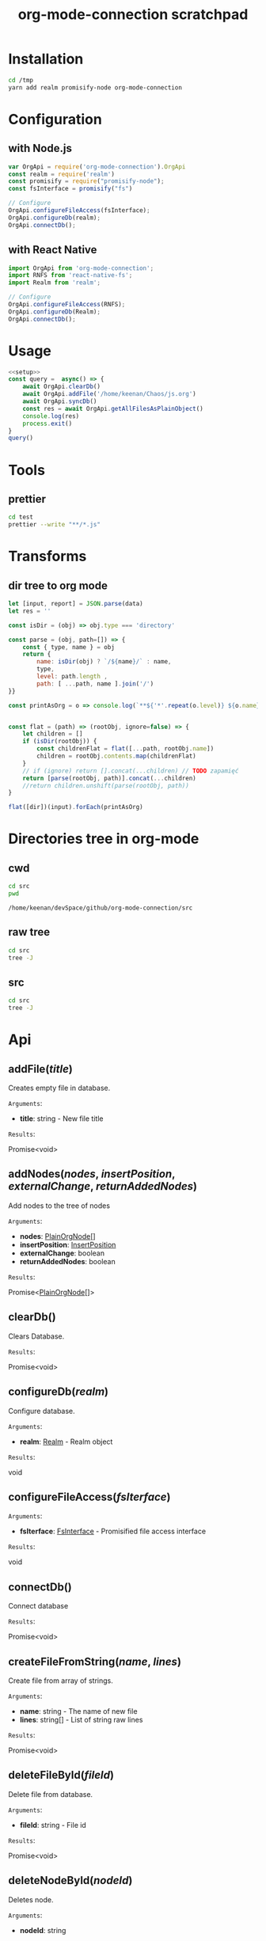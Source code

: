 #+TITLE: org-mode-connection scratchpad

* Installation

#+BEGIN_SRC sh
cd /tmp
yarn add realm promisify-node org-mode-connection
#+END_SRC

* Configuration

** with Node.js

#+name: setup
 #+BEGIN_SRC js :results output
var OrgApi = require('org-mode-connection').OrgApi
const realm = require('realm')
const promisify = require("promisify-node");
const fsInterface = promisify("fs")

// Configure
OrgApi.configureFileAccess(fsInterface);
OrgApi.configureDb(realm);
OrgApi.connectDb();
 #+END_SRC


** with React Native
#+BEGIN_SRC javascript
import OrgApi from 'org-mode-connection';
import RNFS from 'react-native-fs';
import Realm from 'realm';

// Configure
OrgApi.configureFileAccess(RNFS);
OrgApi.configureDb(Realm);
OrgApi.connectDb();
#+END_SRC

* Usage
#+BEGIN_SRC js :results output :noweb yes
<<setup>>
const query =  async() => {
    await OrgApi.clearDb()
    await OrgApi.addFile('/home/keenan/Chaos/js.org')
    await OrgApi.syncDb()
    const res = await OrgApi.getAllFilesAsPlainObject()
    console.log(res)
    process.exit()
}
query()
#+END_SRC

* Tools
** prettier
#+BEGIN_SRC sh :results output
cd test
prettier --write "**/*.js"
#+END_SRC

#+RESULTS:
#+begin_example
__tests__/Data/Queries.test.js 244ms
__tests__/Data/Sync.test.js 67ms
__tests__/Helpers/FileAccess.test.js 7ms
__tests__/Helpers/Fixtures.test.js 3ms
__tests__/OrgFormat/AtomicParsers/HeadlineParser.test.js 17ms
__tests__/OrgFormat/AtomicParsers/NodeContentParser.test.js 46ms
__tests__/OrgFormat/AtomicParsers/NodeMetadataParser.test.js 65ms
__tests__/OrgFormat/Parser.test.js 14ms
__tests__/OrgFormat/Validators.test.js 13ms
__tests__/perf.test.js 9ms
.importjs.js 2ms
coverage/lcov-report/block-navigation.js 13ms
coverage/lcov-report/prettify.js 205ms
coverage/lcov-report/sorter.js 35ms
perf.js 3ms
src/Data/Db/Db.js 9ms
src/Data/Db/DbHelper.js 4ms
src/Data/Models/OrgFile.js 4ms
src/Data/Models/OrgNode.js 5ms
src/Data/Models/OrgTag.js 2ms
src/Data/Models/OrgTimestamp.js 4ms
src/Data/Queries/Helpers.js 12ms
src/Data/Queries/index.js 6ms
src/Data/Queries/PlainObjectQueries.js 36ms
src/Data/Queries/RealmQueries.js 26ms
src/Data/Queries/SearchQueries.js 22ms
src/Data/Queries/UpdateQueries.js 56ms
src/Data/Sync.js 102ms
src/Data/Transforms.js 41ms
src/Helpers/__mocks__/FileAccess.js 6ms
src/Helpers/Debug.js 4ms
src/Helpers/FileAccess.js 6ms
src/Helpers/Fixtures.js 4ms
src/Helpers/Functions.js 11ms
src/OrgApi.js 4ms
src/OrgFormat/AtomicParsers/HeadlineParser.js 7ms
src/OrgFormat/AtomicParsers/NodeContentParser.js 43ms
src/OrgFormat/AtomicParsers/NodeMetadataParser.js 9ms
src/OrgFormat/Export.js 12ms
src/OrgFormat/GenericParsers/Common.js 10ms
src/OrgFormat/GenericParsers/HungryLineParser.js 4ms
src/OrgFormat/GenericParsers/LazyInLineParser.js 6ms
src/OrgFormat/GenericParsers/LazyLineParser.js 8ms
src/OrgFormat/GenericParsers/LinesRangeParser.js 10ms
src/OrgFormat/NodesExtractor.js 10ms
src/OrgFormat/Parser.js 19ms
src/OrgFormat/Regex.js 8ms
src/OrgFormat/Transforms.js 46ms
src/OrgFormat/Validators.js 4ms
testTools.js 5ms
#+end_example

* Transforms
** dir tree to org mode

#+NAME: to_org
#+BEGIN_SRC js :results output raw :var data=0 dir=0
let [input, report] = JSON.parse(data)
let res = ''

const isDir = (obj) => obj.type === 'directory'

const parse = (obj, path=[]) => {
    const { type, name } = obj
    return {
        name: isDir(obj) ? `/${name}/` : name,
        type,
        level: path.length ,
        path: [ ...path, name ].join('/')
}}

const printAsOrg = o => console.log(`**${'*'.repeat(o.level)} ${o.name}    [[file:/${o.path}][link]]`)


const flat = (path) => (rootObj, ignore=false) => {
    let children = []
    if (isDir(rootObj)) {
        const childrenFlat = flat([...path, rootObj.name])
        children = rootObj.contents.map(childrenFlat)
    }
    // if (ignore) return [].concat(...children) // TODO zapamięć
    return [parse(rootObj, path)].concat(...children)
    //return children.unshift(parse(rootObj, path))
}

flat([dir])(input).forEach(printAsOrg)
#+END_SRC

#+RESULTS: to_org

* Directories tree in org-mode
** cwd
#+NAME: cwd
#+BEGIN_SRC sh
cd src
pwd
#+END_SRC

#+RESULTS: cwd
: /home/keenan/devSpace/github/org-mode-connection/src
** raw tree

#+BEGIN_SRC sh :results output
cd src
tree -J
#+END_SRC

#+RESULTS:
#+begin_example
[{"type":"directory","name": ".","contents":[
    {"type":"directory","name":"Data","contents":[
      {"type":"directory","name":"Db","contents":[
        {"type":"file","name":"DbHelper.js"},
        {"type":"file","name":"Db.js"}
      ]},
      {"type":"directory","name":"Models","contents":[
        {"type":"file","name":"OrgFile.js"},
        {"type":"file","name":"OrgNode.js"},
        {"type":"file","name":"OrgTag.js"},
        {"type":"file","name":"OrgTimestamp.js"}
      ]},
      {"type":"file","name":"Queries.js"},
      {"type":"file","name":"Sync.js"},
      {"type":"file","name":"Transforms.js"}
    ]},
    {"type":"directory","name":"Helpers","contents":[
      {"type":"file","name":"Crc.js"},
      {"type":"file","name":"Debug.js"},
      {"type":"file","name":"FileAccess.js"},
      {"type":"file","name":"Fixtures.js"},
      {"type":"file","name":"Functions.js"},
      {"type":"directory","name":"__mocks__","contents":[
        {"type":"file","name":"FileAccess.js"}
      ]}
    ]},
    {"type":"file","name":"OrgApi.js"},
    {"type":"directory","name":"OrgFormat","contents":[
      {"type":"directory","name":"AtomicParsers","contents":[
        {"type":"file","name":"HeadlineParser.js"},
        {"type":"file","name":"NodeContentParser.js"},
        {"type":"file","name":"NodeMetadataParser.js"}
      ]},
      {"type":"file","name":"Export.js"},
      {"type":"directory","name":"GenericParsers","contents":[
        {"type":"file","name":"Common.js"},
        {"type":"file","name":"HungryLineParser.js"},
        {"type":"file","name":"LazyInLineParser.js"},
        {"type":"file","name":"LazyLineParser.js"},
        {"type":"file","name":"LinesRangeParser.js"}
      ]},
      {"type":"file","name":"NodesExtractor.js"},
      {"type":"file","name":"Parser.js"},
      {"type":"file","name":"Regex.js"},
      {"type":"file","name":"Transforms.js"},
      {"type":"file","name":"Validators.js"}
    ]}
  ]},
  {"type":"report","directories":8,"files":30}
]
#+end_example

** src
#+BEGIN_SRC sh :results output raw replace :post to_org(data=*this*, dir=cwd)
cd src
tree -J
#+END_SRC

* Typedoc to org-mode tools                                        :noexport:

** setup
#+name: imports
#+BEGIN_SRC js :result output :noweb yes
var R = require('ramda')
#+END_SRC
** doc to org
#+name: typedoc-tools
#+BEGIN_SRC js :result output :noweb yes
<<imports>>
const link = (o) => {
    if (['Promise', 'Object'].includes(o)) return o
  return `[[#${o}][${o}]]`
}

const renderType = (o) => {
    //console.log(o)

    if (o.kindString === 'Variable') return `${o.name}: ${renderType(o.type)}`
    if (o.kindString === 'Type literal') return `{ ${o.children.map(renderType).join(', ')} }`
    if (o.type === 'array') return `${renderType(o.elementType)}[]`
    if (o.type === 'intrinsic') return `${o.name}`
    if (o.type === 'reference') {
        let typeArguments = ''
        typeArguments = o.typeArguments ? `<${o.typeArguments.map(renderType)}>` : ''
        return `${link(o.name)}${typeArguments}`
    }
    if (o.type === 'reflection') {
        return renderType(o.declaration)
    }
}

const renderReturnType = (o) => {
    //console.log(renderType(o.signatures[0].type))
    return `=Results=:\n\n${renderType(o.signatures[0].type)}\n`
}

const renderHeadline = (o) => {
    if (o.kindString === 'Interface') return `${o.name} interface`
    if (o.kindString === 'Type alias') return `${o.name} type`
    if (o.kindString === 'Variable') return `${o.name} interface`
    const parameters = renderParametersShort(o) || ''
    return `** ${o.name}(${parameters})` }

const renderParameter = (p) => {
    const text = p.comment.text
    const comment = (text && text.trim() !== '') ? `- ${text.trim()}` : ''
    return `- *${p.name}*: ${renderType(p.type)} ${comment}`
}

const renderParameterInline = (p) => {
    //console.log(p)
    return `/${p.name}/`
}
const renderSignature = (o) => {
    // console.log(o)
    return [getComment(o), renderParametersLong(o)].join('\n')
}
const pr = (x) => R.tap(console.log(x))

const getComment = R.pipe(
    R.prop('signatures'),
    R.head,
    R.path(['comment', 'shortText']),
    R.unless(R.isNil,R.concat(R.__, '\n'))
)
const renderParameters = type => R.pipe(
    R.prop('signatures'),
    R.head,
    R.prop('parameters'),
    R.unless(R.isNil, R.pipe(
        R.map(type === 'long' ? renderParameter : renderParameterInline),
        R.join(type === 'long' ? '\n' : ', '),
        R.when(() => type==='long' ,R.concat('=Arguments=:\n')),
        R.when(() => type==='long' ,R.concat(R.__, '\n')))),
)

const renderParametersLong = renderParameters('long')
const renderParametersShort = renderParameters('short')

const getChild = (name) => R.pipe(R.prop('children'), R.find(R.propEq('name', name)))

const asOrg = (l) => [
    renderHeadline(l),
    getComment(l),
    renderParametersLong(l),
    renderReturnType(l)
].filter(o => o!==undefined).join('\n')

const asObj = (l) => l

console.log('* Api')
const printLines = render => lines => {
    lines.forEach(l => console.log(render(l)))
}
#+END_SRC

#+RESULTS: typedoc-tools
: undefined
* Api docs generator                                               :noexport:
#+BEGIN_SRC js :results output raw replace :noweb yes
<<typedoc-tools>>
const f = require('/home/keenan/Chaos/documentation.json')

const exportedFuncs = R.pipe(
    getChild('"index.d"'),
    getChild('org_mode_connection'),
    R.path(['type', 'declaration']),
    getChild('OrgApi'),
    R.path(['type', 'declaration', 'children']),
)(f)

printLines(asOrg)(exportedFuncs)
#+END_SRC

#+RESULTS:
* Api
** addFile(/title/)
Creates empty file in database.

=Arguments=:
- *title*: string - New file title

=Results=:

Promise<void>

** addNodes(/nodes/, /insertPosition/, /externalChange/, /returnAddedNodes/)
Add nodes to the tree of nodes

=Arguments=:
- *nodes*: [[#PlainOrgNode][PlainOrgNode]][]
- *insertPosition*: [[#InsertPosition][InsertPosition]]
- *externalChange*: boolean
- *returnAddedNodes*: boolean

=Results=:

Promise<[[#PlainOrgNode][PlainOrgNode]][]>

** clearDb()
Clears Database.

=Results=:

Promise<void>

** configureDb(/realm/)
Configure database.

=Arguments=:
- *realm*: [[#Realm][Realm]] - Realm object

=Results=:

void

** configureFileAccess(/fsIterface/)
=Arguments=:
- *fsIterface*: [[#FsInterface][FsInterface]] - Promisified file access interface

=Results=:

void

** connectDb()
Connect database

=Results=:

Promise<void>

** createFileFromString(/name/, /lines/)
Create file from array of strings.

=Arguments=:
- *name*: string - The name of new file
- *lines*: string[] - List of string raw lines

=Results=:

Promise<void>

** deleteFileById(/fileId/)
Delete file from database.

=Arguments=:
- *fileId*: string - File id

=Results=:

Promise<void>

** deleteNodeById(/nodeId/)
Deletes node.

=Arguments=:
- *nodeId*: string

=Results=:

Promise<void>

** getAgendaAsPlainObject(/timeRange/, /defaultWarningPeriod/)
Returns agenda as plain object

=Arguments=:
- *timeRange*: [[#TimeRange][TimeRange]]
- *defaultWarningPeriod*: number

=Results=:

Promise<[[#PlainAgenda][PlainAgenda]]>

** getAllFilesAsPlainObject()
Returns all OrgFiles as plain objects

=Results=:

[[#PlainOrgFile][PlainOrgFile]][]

** getAncestorsAsPlainObject(/nodeId/)
Returns all ancestors of node.

=Arguments=:
- *nodeId*: string

=Results=:

Promise<[[#PlainOrgNode][PlainOrgNode]][]>

** getExternallyChangedFiles()
Returns ids of externally changed files

=Results=:

Promise<[[#ExternalFileChange][ExternalFileChange]][]>

** getFileAsPlainObject(/id/)
Returns file and its nodes data as plain object.

=Arguments=:
- *id*: string - File id

=Results=:

Promise<[[#PlainOrgFile][PlainOrgFile]]>

** getObjects(/model/, /filter/)
Return raw RealmResults object

=Arguments=:
- *model*: undefined - Realm model
- *filter*: string - Realm filter string

=Results=:

Promise<[[#RealmResults][RealmResults]]>

** getOrCreateNodeByHeadline(/targedNode/)
Gets node by headline. If node doasnt exists it is created.

=Arguments=:
- *targedNode*: { fileId: string, headline: string }

=Results=:

Promise<[[#PlainOrgNode][PlainOrgNode]]>

** getRelatedNodes(/nodeId/)
Returns ancestors and descendants

=Arguments=:
- *nodeId*: string

=Results=:

Promise<[[#PlainOrgNode][PlainOrgNode]][]>

** getTagsAsPlainObject()
Returns list of all tags

=Results=:

Promise<string[]>

** getTocs()
Returns all files with their child nodes

=Results=:

Promise<[[#Tocs][Tocs]]>

** importFile(/filepath/)
Imports external file

=Arguments=:
- *filepath*: string

=Results=:

Promise<void>

** search(/searchQuery/)
Search

=Arguments=:
- *searchQuery*: [[#SearchQuery][SearchQuery]]

=Results=:

Promise<any>

** syncDb()
Sync all files

=Results=:

Promise<any>

** syncFile(/id/)
Syncs file

=Arguments=:
- *id*: any - file id

=Results=:

Promise<any>

** updateFile(/id/, /changes/)
Merges prop to file object

=Arguments=:
- *id*: string - File id
- *changes*: Object - New file props to merge

=Results=:

Promise<any>

** updateNodeById(/id/, /changes/)
Merges props to node object

=Arguments=:
- *id*: string - Node id
- *changes*: Object - New node props to merge

=Results=:

Promise<any>
